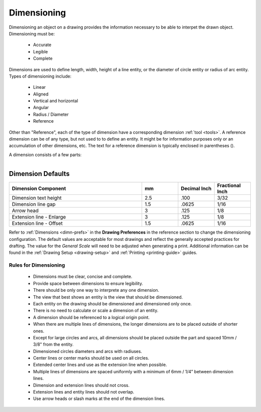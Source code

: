 .. User Manual, LibreCAD v2.2.x


.. _dimensioning:

Dimensioning
============

Dimensioning an object on a drawing provides the information necessary to be able to interpet the drawn object. Dimensioning must be:

   - Accurate
   - Legible
   - Complete

Dimensions are used to define length, width, height of a line entity, or the diameter of circle entity or radius of arc entity.  Types of dimensioning include:

   - Linear
   - Aligned
   - Vertical and horizontal
   - Angular
   - Radius / Diameter
   - Reference


Other than "Reference", each of the type of dimension have a corresponding dimension :ref:`tool <tools>`.  A reference dimension can be of any type, but not used to to define an entity.  It might be for information purposes only or  an accumulation of other dimensions, etc.  The text for a reference dimension is typically enclosed in parentheses ().

A dimension consists of a few parts:

.. figure:: /images/dimnDesc.png
    :width: 1441px
    :height: 504px
    :align: right
    :scale: 50
    :alt: Dimension parts


Dimension Defaults
~~~~~~~~~~~~~~~~~~

.. csv-table:: 
   :widths: 55, 15, 15, 15
   :header-rows: 1
   :stub-columns: 0

    "Dimension Component", "mm", "Decimal Inch", "Fractional Inch"
    "Dimension text height", "2.5", ".100", "3/32"
    "Dimension line gap", "1.5", ".0625", "1/16"
    "Arrow head", "3", ".125", "1/8"
    "Extension line - Enlarge", "3", ".125", "1/8"
    "Extension line - Offset", "1.5", ".0625", "1/16"


Refer to :ref:`Dimensions <dimn-prefs>` in the **Drawing Preferences** in the reference section to change the dimensioning configuration.  The default values are acceptable for most drawings and reflect the generally accepted practices for drafting.  The value for the *General Scale* will need to be adjusted when generating a print.  Additional information can be found in the :ref:`Drawing Setup <drawing-setup>` and :ref:`Printing <printing-guide>` guides.


Rules for Dimensioning
----------------------

   - Dimensions must be clear, concise and complete.
   - Provide space between dimensions to ensure legibility.
   - There should be only one way to interprete any one dimension.
   - The view that best shows an entity is the view that should be dimensioned.
   - Each entity on the drawing should be dimensioned and dimensioned only once.
   - There is no need to calculate or scale a dimension of an entity.
   - A dimension should be referenced to a logical origin point.
   - When there are multiple lines of dimensions, the longer dimensions are to be placed outside of shorter ones.
   - Except for large circles and arcs, all dimensions should be placed outside the part and spaced 10mm / 3/8" from the entity.
   - Dimensioned circles diameters and arcs with radiuses.
   - Center lines or center marks should be used on all circles.
   - Extended center lines and use as the extension line when possible.
   - Multiple lines of dimensions are spaced uniformly with a minimum of 6mm / 1/4” between dimension lines.
   - Dimension and extension lines should not cross.
   - Extension lines and entity lines should not overlap.
   - Use arrow heads or slash marks at the end of the dimension lines.

